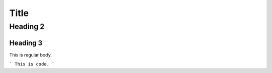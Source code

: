 Title
=====

Heading 2
---------

Heading 3
~~~~~~~~~

This is regular body.

```
This is code.
```

.. tabs::

   .. tab:: Apples

      Apples are green, or sometimes red.

   .. tab:: Pears

      Pears are green.

   .. tab:: Oranges

      Oranges are orange.